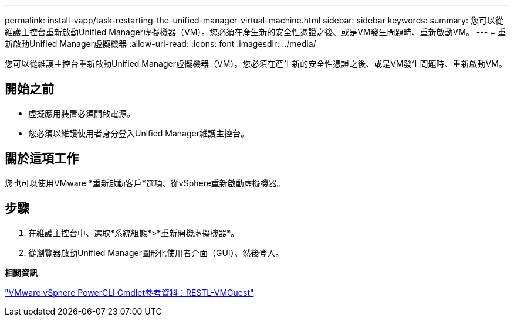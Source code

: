 ---
permalink: install-vapp/task-restarting-the-unified-manager-virtual-machine.html 
sidebar: sidebar 
keywords:  
summary: 您可以從維護主控台重新啟動Unified Manager虛擬機器（VM）。您必須在產生新的安全性憑證之後、或是VM發生問題時、重新啟動VM。 
---
= 重新啟動Unified Manager虛擬機器
:allow-uri-read: 
:icons: font
:imagesdir: ../media/


[role="lead"]
您可以從維護主控台重新啟動Unified Manager虛擬機器（VM）。您必須在產生新的安全性憑證之後、或是VM發生問題時、重新啟動VM。



== 開始之前

* 虛擬應用裝置必須開啟電源。
* 您必須以維護使用者身分登入Unified Manager維護主控台。




== 關於這項工作

您也可以使用VMware *重新啟動客戶*選項、從vSphere重新啟動虛擬機器。



== 步驟

. 在維護主控台中、選取*系統組態*>*重新開機虛擬機器*。
. 從瀏覽器啟動Unified Manager圖形化使用者介面（GUI）、然後登入。


*相關資訊*

https://www.vmware.com/support/developer/PowerCLI/PowerCLI41/html/Restart-VMGuest.html["VMware vSphere PowerCLI Cmdlet參考資料：RESTL-VMGuest"]
